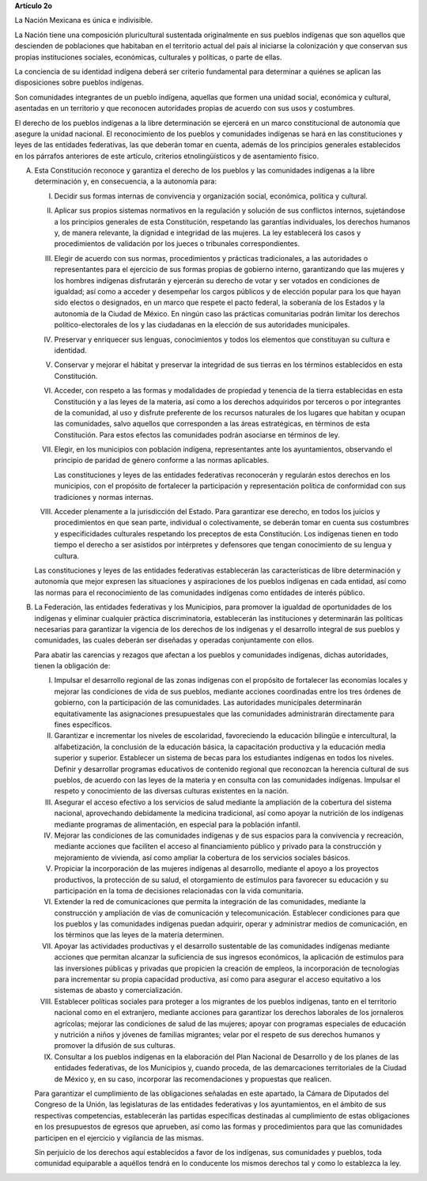 **Artículo 2o**

La Nación Mexicana es única e indivisible.

La Nación tiene una composición pluricultural sustentada originalmente
en sus pueblos indígenas que son aquellos que descienden de poblaciones
que habitaban en el territorio actual del país al iniciarse la
colonización y que conservan sus propias instituciones sociales,
económicas, culturales y políticas, o parte de ellas.

La conciencia de su identidad indígena deberá ser criterio fundamental
para determinar a quiénes se aplican las disposiciones sobre pueblos
indígenas.

Son comunidades integrantes de un pueblo indígena, aquellas que formen
una unidad social, económica y cultural, asentadas en un territorio y
que reconocen autoridades propias de acuerdo con sus usos y costumbres.

El derecho de los pueblos indígenas a la libre determinación se ejercerá
en un marco constitucional de autonomía que asegure la unidad
nacional. El reconocimiento de los pueblos y comunidades indígenas se
hará en las constituciones y leyes de las entidades federativas, las que
deberán tomar en cuenta, además de los principios generales establecidos
en los párrafos anteriores de este artículo, criterios etnolingüísticos
y de asentamiento físico.

A. Esta Constitución reconoce y garantiza el derecho de los pueblos y
   las comunidades indígenas a la libre determinación y, en
   consecuencia, a la autonomía para:

   I. Decidir sus formas internas de convivencia y organización social,
      económica, política y cultural.

   II. Aplicar sus propios sistemas normativos en la regulación y
       solución de sus conflictos internos, sujetándose a los principios
       generales de esta Constitución, respetando las garantías
       individuales, los derechos humanos y, de manera relevante, la
       dignidad e integridad de las mujeres. La ley establecerá los
       casos y procedimientos de validación por los jueces o tribunales
       correspondientes.

   III. Elegir de acuerdo con sus normas, procedimientos y prácticas
        tradicionales, a las autoridades o representantes para el
        ejercicio de sus formas propias de gobierno interno,
        garantizando que las mujeres y los hombres indígenas disfrutarán
        y ejercerán su derecho de votar y ser votados en condiciones de
        igualdad; así como a acceder y desempeñar los cargos públicos y
        de elección popular para los que hayan sido electos o
        designados, en un marco que respete el pacto federal, la
        soberanía de los Estados y la autonomía de la Ciudad de
        México. En ningún caso las prácticas comunitarias podrán limitar
        los derechos político-electorales de los y las ciudadanas en la
        elección de sus autoridades municipales.

   IV. Preservar y enriquecer sus lenguas, conocimientos y todos los
       elementos que constituyan su cultura e identidad.

   V. Conservar y mejorar el hábitat y preservar la integridad de sus
      tierras en los términos establecidos en esta Constitución.

   VI. Acceder, con respeto a las formas y modalidades de propiedad y
       tenencia de la tierra establecidas en esta Constitución y a las
       leyes de la materia, así como a los derechos adquiridos por
       terceros o por integrantes de la comunidad, al uso y disfrute
       preferente de los recursos naturales de los lugares que habitan y
       ocupan las comunidades, salvo aquellos que corresponden a las
       áreas estratégicas, en términos de esta Constitución. Para estos
       efectos las comunidades podrán asociarse en términos de ley.

   VII. Elegir, en los municipios con población indígena, representantes
        ante los ayuntamientos, observando el principio de paridad de
        género conforme a las normas aplicables.

        Las constituciones y leyes de las entidades federativas
        reconocerán y regularán estos derechos en los municipios, con el
        propósito de fortalecer la participación y representación
        política de conformidad con sus tradiciones y normas internas.

   VIII. Acceder plenamente a la jurisdicción del Estado. Para
         garantizar ese derecho, en todos los juicios y procedimientos
         en que sean parte, individual o colectivamente, se deberán
         tomar en cuenta sus costumbres y especificidades culturales
         respetando los preceptos de esta Constitución. Los indígenas
         tienen en todo tiempo el derecho a ser asistidos por
         intérpretes y defensores que tengan conocimiento de su lengua y
         cultura.

   Las constituciones y leyes de las entidades federativas establecerán
   las características de libre determinación y autonomía que mejor
   expresen las situaciones y aspiraciones de los pueblos indígenas en
   cada entidad, así como las normas para el reconocimiento de las
   comunidades indígenas como entidades de interés público.

B. La Federación, las entidades federativas y los Municipios, para
   promover la igualdad de oportunidades de los indígenas y eliminar
   cualquier práctica discriminatoria, establecerán las instituciones y
   determinarán las políticas necesarias para garantizar la vigencia de
   los derechos de los indígenas y el desarrollo integral de sus pueblos
   y comunidades, las cuales deberán ser diseñadas y operadas
   conjuntamente con ellos.

   Para abatir las carencias y rezagos que afectan a los pueblos y
   comunidades indígenas, dichas autoridades, tienen la obligación de:

   I. Impulsar el desarrollo regional de las zonas indígenas con el
      propósito de fortalecer las economías locales y mejorar las
      condiciones de vida de sus pueblos, mediante acciones coordinadas
      entre los tres órdenes de gobierno, con la participación de las
      comunidades. Las autoridades municipales determinarán
      equitativamente las asignaciones presupuestales que las
      comunidades administrarán directamente para fines específicos.

   II. Garantizar e incrementar los niveles de escolaridad, favoreciendo
       la educación bilingüe e intercultural, la alfabetización, la
       conclusión de la educación básica, la capacitación productiva y
       la educación media superior y superior. Establecer un sistema de
       becas para los estudiantes indígenas en todos los
       niveles. Definir y desarrollar programas educativos de contenido
       regional que reconozcan la herencia cultural de sus pueblos, de
       acuerdo con las leyes de la materia y en consulta con las
       comunidades indígenas. Impulsar el respeto y conocimiento de las
       diversas culturas existentes en la nación.

   III. Asegurar el acceso efectivo a los servicios de salud mediante la
        ampliación de la cobertura del sistema nacional, aprovechando
        debidamente la medicina tradicional, así como apoyar la
        nutrición de los indígenas mediante programas de alimentación,
        en especial para la población infantil.

   IV. Mejorar las condiciones de las comunidades indígenas y de sus
       espacios para la convivencia y recreación, mediante acciones que
       faciliten el acceso al financiamiento público y privado para la
       construcción y mejoramiento de vivienda, así como ampliar la
       cobertura de los servicios sociales básicos.

   V. Propiciar la incorporación de las mujeres indígenas al desarrollo,
      mediante el apoyo a los proyectos productivos, la protección de su
      salud, el otorgamiento de estímulos para favorecer su educación y
      su participación en la toma de decisiones relacionadas con la vida
      comunitaria.

   VI. Extender la red de comunicaciones que permita la integración de
       las comunidades, mediante la construcción y ampliación de vías de
       comunicación y telecomunicación. Establecer condiciones para que
       los pueblos y las comunidades indígenas puedan adquirir, operar y
       administrar medios de comunicación, en los términos que las leyes
       de la materia determinen.

   VII. Apoyar las actividades productivas y el desarrollo sustentable
        de las comunidades indígenas mediante acciones que permitan
        alcanzar la suficiencia de sus ingresos económicos, la
        aplicación de estímulos para las inversiones públicas y privadas
        que propicien la creación de empleos, la incorporación de
        tecnologías para incrementar su propia capacidad productiva, así
        como para asegurar el acceso equitativo a los sistemas de abasto
        y comercialización.

   VIII. Establecer políticas sociales para proteger a los migrantes de
         los pueblos indígenas, tanto en el territorio nacional como en
         el extranjero, mediante acciones para garantizar los derechos
         laborales de los jornaleros agrícolas; mejorar las condiciones
         de salud de las mujeres; apoyar con programas especiales de
         educación y nutrición a niños y jóvenes de familias migrantes;
         velar por el respeto de sus derechos humanos y promover la
         difusión de sus culturas.

   IX. Consultar a los pueblos indígenas en la elaboración del Plan
       Nacional de Desarrollo y de los planes de las entidades
       federativas, de los Municipios y, cuando proceda, de las
       demarcaciones territoriales de la Ciudad de México y, en su caso,
       incorporar las recomendaciones y propuestas que realicen.

   Para garantizar el cumplimiento de las obligaciones señaladas en este
   apartado, la Cámara de Diputados del Congreso de la Unión, las
   legislaturas de las entidades federativas y los ayuntamientos, en el
   ámbito de sus respectivas competencias, establecerán las partidas
   específicas destinadas al cumplimiento de estas obligaciones en los
   presupuestos de egresos que aprueben, así como las formas y
   procedimientos para que las comunidades participen en el ejercicio y
   vigilancia de las mismas.

   Sin perjuicio de los derechos aquí establecidos a favor de los
   indígenas, sus comunidades y pueblos, toda comunidad equiparable a
   aquéllos tendrá en lo conducente los mismos derechos tal y como lo
   establezca la ley.
